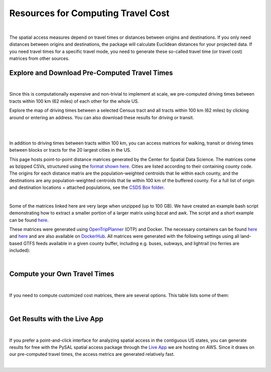 .. resources

====================================
Resources for Computing Travel Cost
====================================

|

The spatial access measures depend on travel times or distances between origins and destinations. If you only need distances between origins and destinations, the package will calculate Euclidean distances for your projected data. If you need travel times for a specific travel mode, you need to generate these so-called travel time (or travel cost) matrices from other sources.


Explore and Download Pre-Computed Travel Times
^^^^^^^^^^^^^^^^^^^^^^^^^^^^^^^^^^^^^^^^^^^^^^^^^^^^^^
|
Since this is computationally expensive and non-trivial to implement at scale, we pre-computed driving times between tracts within 100 km (62 miles) of each other for the whole US. 

Explore the map of driving times between a selected Census tract and all tracts within 100 km (62 miles) by clicking around or entering an address.
You can also download these results for driving or transit.

.. raw:: html

   <figure class="figure">
     <embed src="https://saxon.harris.uchicago.edu/mmap/" style="padding: 10pt 0; width:95%; height: 70vh;">
     <figcaption class="figure-caption text-center">
       Web Service to explore and download travel times between tracts
     </figcaption>
   </figure>

|
|


In addition to driving times between tracts within 100 km, you can access matrices for walking, transit or driving times
between blocks or tracts for the 20 largest cities in the US.

This page hosts point-to-point distance matrices generated by the Center for Spatial Data Science.
The matrices come as bzipped CSVs, structured using the `format shown here <https://github.com/dfsnow/otp-routing#outputs>`_.
Cities are listed according to their containing county code. The origins for each distance matrix are the population-weighted centroids
that lie within each county, and the destinations are any population-weighted centroids that lie within 100 km of the buffered county.
For a full list of origin and destination locations + attached populations, see the `CSDS Box folder <https://uchicago.box.com/v/csds-otp-data>`_.

.. raw:: html

  <table class="tg">
    <tr>
      <th class="tg-1wig">CITY NAME</th>
      <th class="tg-1wig">COUNTY GEOID</th>
      <th class="tg-1wig"><img src="https://geoda.s3.amazonaws.com/data/otp/icons/walking.svg" height="42" width="42"/></th>
      <th class="tg-1wig"><img src="https://geoda.s3.amazonaws.com/data/otp/icons/transit.svg" height="42" width="42"/></th>
      <th class="tg-1wig"><img src="https://geoda.s3.amazonaws.com/data/otp/icons/driving.svg" height="42" width="42"/></th>
    </tr>
    <tr>
      <td class="tg-0lax">National</td>
      <td class="tg-0lax">All</td>
      <td class="tg-0lax">
        <a href="https://uchicago.box.com/shared/static/jsj1082lp7i6qcl1mau0dh553etqmag0.bz2">Tracts</a>
      </td>
      <td class="tg-0lax">
        <a href="https://uchicago.box.com/shared/static/685x1cf1syxxbv503xqxyt2owm8zsakc.bz2">Tracts</a>
      </td>
      <td class="tg-0lax">
        <a href="https://uchicago.box.com/shared/static/prapz7ac7vwuz44nnab3dhe10vbg55cz.bz2">Tracts</a>
      </td>
    </tr>
    <tr>
      <td class="tg-0lax">New York City (Manhattan)</td>
      <td class="tg-0lax">36061</td>
      <td class="tg-0lax">
        <a href="https://uchicago.box.com/shared/static/vv8qe93608nc7qu15tpoad07245kc28y.bz2">Tracts</a> /
        <a href="https://uchicago.box.com/shared/static/d7mqfo6jt0k0pxxnalo6ywjgu46o31lu.bz2">Blocks</a>
      </td>
      <td class="tg-0lax">
        <a href="https://uchicago.box.com/shared/static/fx2uay8pdgo9ed05xaeyddk0sxz0ndpu.bz2">Tracts</a> /
        <a href="https://uchicago.box.com/shared/static/t12jvj2ag0zl285w4e6dfo9hcx63qwkn.bz2">Blocks</a>
      </td>
      <td class="tg-0lax">
        <a href="https://uchicago.box.com/shared/static/f6nrw79956c9drckj0eabfzxelzv3a05.bz2">Tracts</a>
      </td>
    </tr>
    <tr>
      <td class="tg-0lax">New York City (Brooklyn)</td>
      <td class="tg-0lax">36047</td>
      <td class="tg-0lax">
        <a href="https://uchicago.box.com/shared/static/c48l2djf3c1zzydqjznv58jx03apd12v.bz2">Tracts</a> /
        <a href="https://uchicago.box.com/shared/static/v3qqb47m4llkwub34kv0at42uckasrrq.bz2">Blocks</a>
      </td>
      <td class="tg-0lax">
        <a href="https://uchicago.box.com/shared/static/30mzssu6ubyy78aqtiacwa2sz64isxaa.bz2">Tracts</a> /
        <a href="https://uchicago.box.com/shared/static/w8z6j6dthqchsc6sd3by8w6hgyf7ldcq.bz2">Blocks</a>
      </td>
      <td class="tg-0lax">
        <a href="https://uchicago.box.com/shared/static/xqwypcwm00rrzh6n60mk9z05cwkx59v8.bz2">Tracts</a>
      </td>
    </tr>
    <tr>
      <td class="tg-0lax">New York City (The Bronx)</td>
      <td class="tg-0lax">36005</td>
      <td class="tg-0lax">
        <a href="https://uchicago.box.com/shared/static/zrde0mitbpbo01mldeu0311ih4xi4927.bz2">Tracts</a> /
        <a href="https://uchicago.box.com/shared/static/gqiuvyk4suzd466pennma1x0da9dawqc.bz2">Blocks</a>
      </td>
      <td class="tg-0lax">
        <a href="https://uchicago.box.com/shared/static/olc17rtr5hslxvjiegi7zidjm218md0b.bz2">Tracts</a> /
        <a href="https://uchicago.box.com/shared/static/mso9yoaow1ejzf28lm1izert67e8uykp.bz2">Blocks</a>
      </td>
      <td class="tg-0lax">
        <a href="https://uchicago.box.com/shared/static/zppdgsajnyp7lv34pgwqwx7doxqiys3l.bz2">Tracts</a>
      </td>
    </tr>
    <tr>
      <td class="tg-0lax">New York City (Staten Island)</td>
      <td class="tg-0lax">36085</td>
      <td class="tg-0lax">
        <a href="https://uchicago.box.com/shared/static/p6jiwd7mc05uqez63c0fc5fdtge78vcw.bz2">Tracts</a> /
        <a href="https://uchicago.box.com/shared/static/d2ggsr60yrfyi9ki2oiq7ln3ibyqs7co.bz2">Blocks</a>
      </td>
      <td class="tg-0lax">
        <a href="https://uchicago.box.com/shared/static/u77iydru0eocvsn2fy31dyknf9x6gisd.bz2">Tracts</a> /
        <a href="https://uchicago.box.com/shared/static/gh214w2wsrbu158x8wi8ocpxldob4g9v.bz2">Blocks</a>
      </td>
      <td class="tg-0lax">
        <a href="https://uchicago.box.com/shared/static/l1p12bxt7p358kmzazk74yjwkxzzx965.bz2">Tracts</a>
      </td>
    </tr>
    <tr>
      <td class="tg-0lax">New York City (Queens)</td>
      <td class="tg-0lax">36081</td>
      <td class="tg-0lax">
        <a href="https://uchicago.box.com/shared/static/wezlsydxo774txbre3f9n9fzw3tuqbf7.bz2">Tracts</a> /
        <a href="https://uchicago.box.com/shared/static/zg2gq98yboyeucu2u21rwuyepj1q6jzl.bz2">Blocks</a>
      </td>
      <td class="tg-0lax">
        <a href="https://uchicago.box.com/shared/static/wlzwk0h56zzjt5sjjdx93o4bi6xljij6.bz2">Tracts</a> /
        <a href="https://uchicago.box.com/shared/static/y9i448ew9veq04kx4yzah1e5oe34afzl.bz2">Blocks</a>
      </td>
      <td class="tg-0lax">
        <a href="https://uchicago.box.com/shared/static/fbtu64o3hu34r0r0s7r5it7q99xoxoeo.bz2">Tracts</a>
      </td>
    </tr>
    <tr>
      <td class="tg-0lax">Los Angeles</td>
      <td class="tg-0lax">06037</td>
      <td class="tg-0lax">
        <a href="https://uchicago.box.com/shared/static/e30pgxpaibuehbndn876v3ld7b9c3ctd.bz2">Tracts</a> /
        <a href="https://uchicago.box.com/shared/static/kmnqdyd4kl99bozykrf8ej0bm7im2mvp.bz2">Blocks</a>
      </td>
      <td class="tg-0lax">
        <a href="https://uchicago.box.com/shared/static/ma7kedxlxfa9hgsuwb5ciknrs3ify3f9.bz2">Tracts</a> /
        <a href="https://uchicago.box.com/shared/static/tjmhyqqed5qcks6agbyu4peeup6xipwp.bz2">Blocks</a>
      </td>
      <td class="tg-0lax">
        <a href="https://uchicago.box.com/shared/static/jblz7pyaao92by3wnykyhkcbgzhagiox.bz2">Tracts</a>
      </td>
    </tr>
    <tr>
      <td class="tg-0lax">Chicago</td>
      <td class="tg-0lax">17031</td>
      <td class="tg-0lax">
        <a href="https://uchicago.box.com/shared/static/0jim6q6tbih9hbazg6i8ffzmgus8015v.bz2">Tracts</a> /
        <a href="https://uchicago.box.com/shared/static/dyy94popobdiakxjjgbzgr6yuzifclby.bz2">Blocks</a>
      </td>
      <td class="tg-0lax">
        <a href="https://uchicago.box.com/shared/static/ke29w2rrzrlljtc9uf3zun6ganzotzrb.bz2">Tracts</a> /
        <a href="https://uchicago.box.com/shared/static/zj4ncx7np61m3456pf3qa41r8xoosdfx.bz2">Blocks (Part 1)</a></br>
        <a href="https://uchicago.box.com/shared/static/nbjj68lo2xw7nbsv0f7mujcinrtryu4x.bz2">Blocks (Part 2)</a>
      </td>
      <td class="tg-0lax">
        <a href="https://uchicago.box.com/shared/static/kqzt7x8wwnv2qp7fniycwi8m1yrvym93.bz2">Tracts</a>
      </td>
    </tr>
    <tr>
      <td class="tg-0lax">Houston</td>
      <td class="tg-0lax">48201</td>
      <td class="tg-0lax">
        <a href="https://uchicago.box.com/shared/static/p1wbqlpleeggp6q8lasmzz8l0j2eh4eh.bz2">Tracts</a> /
        <a href="https://uchicago.box.com/shared/static/q9d76oiug8h6wdavnygevvxopyz5228p.bz2">Blocks</a>
      </td>
      <td class="tg-0lax">
        <a href="https://uchicago.box.com/shared/static/ph1u7caywwvinetfwog5dcn4qss13fif.bz2">Tracts</a> /
        <a href="https://uchicago.box.com/shared/static/lgf15rpu3zpamcawwrqa8pi1zua3xtzl.bz2">Blocks</a>
      </td>
      <td class="tg-0lax">
        <a href="https://uchicago.box.com/shared/static/szpzwbzl9fjzz9o54mr5qhmyvspppit8.bz2">Tracts</a>
      </td>
    </tr>
    <tr>
      <td class="tg-0lax">Phoenix</td>
      <td class="tg-0lax">04013</td>
      <td class="tg-0lax">
        <a href="https://uchicago.box.com/shared/static/gegk8ddonf94cqnx7d009ela862yt40j.bz2">Tracts</a> /
        <a href="https://uchicago.box.com/shared/static/uwek3r2f3tou08g8du8qr3r3uvafj6h7.bz2">Blocks</a>
      </td>
      <td class="tg-0lax">
        <a href="https://uchicago.box.com/shared/static/1ssewqb85brk56zpyhjr99t68vj48dyl.bz2">Tracts</a> /
        <a href="https://uchicago.box.com/shared/static/cweqax8p6xtpf4vlt6opszids5xdnhxu.bz2">Blocks</a>
      </td>
      <td class="tg-0lax">
        <a href="https://uchicago.box.com/shared/static/oll3rsbmrdtn6r81kb2fmh1psvkzlrd4.bz2">Tracts</a>
      </td>
    <tr>
      <td class="tg-0lax">Philadelphia</td>
      <td class="tg-0lax">42101</td>
      <td class="tg-0lax">
        <a href="https://uchicago.box.com/shared/static/2k2kgem0loqyd0hyrdf7u8zjejrit7s7.bz2">Tracts</a> /
        <a href="https://uchicago.box.com/shared/static/2oznkfx4g0wdcj5t7nvsil13lhuov5fb.bz2">Blocks</a>
      </td>
      <td class="tg-0lax">
        <a href="https://uchicago.box.com/shared/static/zg9glse0kuiobsvqxhf2eijswrm87gf0.bz2">Tracts</a> /
        <a href="https://uchicago.box.com/shared/static/cs7p00wbrh6lx2znk54znw5dvg9hsvet.bz2">Blocks</a>
      </td>
      <td class="tg-0lax">
        <a href="https://uchicago.box.com/shared/static/smn7321cwjg9jr35fcnnkuuhgjruj3c8.bz2">Tracts</a>
      </td>
    </tr>
    <tr>
      <td class="tg-0lax">San Antonio</td>
      <td class="tg-0lax">48029</td>
      <td class="tg-0lax">
        <a href="https://uchicago.box.com/shared/static/jz4wyxwdz7ykobqsrlmr1lax8jr3n64e.bz2">Tracts</a> /
        <a href="https://uchicago.box.com/shared/static/biuzg9h0gert1ibwmgjljhdjwus7x6x3.bz2">Blocks</a>
      </td>
      <td class="tg-0lax">
        <a href="https://uchicago.box.com/shared/static/er56yxicigm5pggl3viwhzzwr8lg9t3w.bz2">Tracts</a> /
        <a href="https://uchicago.box.com/shared/static/7ahkxgt6oe9n263e952bov4ib388qizo.bz2">Blocks</a>
      </td>
      <td class="tg-0lax">
        <a href="https://uchicago.box.com/shared/static/jc9xj21lnivgaw5af96cl0vf0zkmu6tz.bz2">Tracts</a>
      </td>
    </tr>
    <tr>
      <td class="tg-0lax">San Diego</td>
      <td class="tg-0lax">06073</td>
      <td class="tg-0lax">
        <a href="https://uchicago.box.com/shared/static/qrq112653v7e3ma3wijiq9g8ja6l303q.bz2">Tracts</a> /
        <a href="https://uchicago.box.com/shared/static/6j1zjirbtk0nt03uiifje1do9bqykd38.bz2">Blocks</a>
      </td>
      <td class="tg-0lax">
        <a href="">Tracts</a> /
        <a href="https://uchicago.box.com/shared/static/trhkdv1bmk9r4de5y39i280uf62g0iky.bz2">Blocks</a>
      </td>
      <td class="tg-0lax">
        <a href="https://uchicago.box.com/shared/static/x8rt4zejuwnanqil4sodlne1nn0g2biz.bz2">Tracts</a>
      </td>
    </tr>
    <tr>
      <td class="tg-0lax">Dallas</td>
      <td class="tg-0lax">48113</td>
      <td class="tg-0lax">
        <a href="https://uchicago.box.com/shared/static/tfdfzll49nbphc0zwnvy8loatp3o3m0q.bz2">Tracts</a> /
        <a href="https://uchicago.box.com/shared/static/2f4e6bsvot0x5wwvwigl5k1cf3vjjmpk.bz2">Blocks</a>
      </td>
      <td class="tg-0lax">
        <a href="https://uchicago.box.com/shared/static/exqbcu9sxg8vd2j4bwgb6270s5cn7mv4.bz2">Tracts</a> /
        <a href="https://uchicago.box.com/shared/static/r9nscwqgwxynumers7f163nury01o6jx.bz2">Blocks</a>
      </td>
      <td class="tg-0lax">
        <a href="https://uchicago.box.com/shared/static/kuqzxb7umszrd14wzz742i6spuxk8c2k.bz2">Tracts</a>
      </td>
    </tr>
    <tr>
      <td class="tg-0lax">San Jose</td>
      <td class="tg-0lax">06085</td>
      <td class="tg-0lax">
        <a href="https://uchicago.box.com/shared/static/05yuxmq499kelm6advog750vmqf9dbtk.bz2">Tracts</a> /
        <a href="https://uchicago.box.com/shared/static/f63dbra39jww0oqfitmd0iz084k5w5g1.bz2">Blocks</a>
      </td>
      <td class="tg-0lax">
        <a href="https://uchicago.box.com/shared/static/sgym55qttez6zrx2ssk5mkt6d1biin21.bz2">Tracts</a> /
        <a href="https://uchicago.box.com/shared/static/rpvkmmot758jwnlv7xgwggo53gi226ge.bz2">Blocks</a>
      </td>
      <td class="tg-0lax">
        <a href="https://uchicago.box.com/shared/static/go46ga62mlxu8y987mawg1rwxtx0hlv1.bz2">Tracts</a>
      </td>
    </tr>
    <tr>
      <td class="tg-0lax">Austin</td>
      <td class="tg-0lax">48453</td>
      <td class="tg-0lax">
        <a href="https://uchicago.box.com/shared/static/acb6pdqv7nlogz78i1zffwfxme4qkmtk.bz2">Tracts</a> /
        <a href="https://uchicago.box.com/shared/static/hp8h2v1dif233i0vjwivb3w5mvr4kj9l.bz2">Blocks</a>
      </td>
      <td class="tg-0lax">
        <a href="https://uchicago.box.com/shared/static/uinflfqlxpbq2tyescvp763jv64aqfic.bz2">Tracts</a> /
        <a href="https://uchicago.box.com/shared/static/hpxae2ib2bgev09xgaqc26auox9kxbxj.bz2">Blocks</a>
      </td>
      <td class="tg-0lax">
        <a href="https://uchicago.box.com/shared/static/s21o3wo62qen99iwj2o2snufmr3gwohv.bz2">Tracts</a>
      </td>
    </tr>
    <tr>
      <td class="tg-0lax">Jacksonville</td>
      <td class="tg-0lax">12031</td>
      <td class="tg-0lax">
        <a href="https://uchicago.box.com/shared/static/r21znvpfmmkfkhz1g2luweaebu8mou3g.bz2">Tracts</a> /
        <a href="https://uchicago.box.com/shared/static/al4gdmuh0kr34plf299sqhl05srz346u.bz2">Blocks</a>
      </td>
      <td class="tg-0lax">
        <a href="https://uchicago.box.com/shared/static/4kx9hu4y5uzr8ejx6nyjtggciuthjyud.bz2">Tracts</a> /
        <a href="https://uchicago.box.com/shared/static/3b1tusma19hoccgblewgqnrwj6mq7n09.bz2">Blocks</a>
      </td>
      <td class="tg-0lax">
        <a href="https://uchicago.box.com/shared/static/qawgbyy5yaruygc9i9rf9udxfzi6e6lh.bz2">Tracts</a>
      </td>
    </tr>
    <tr>
      <td class="tg-0lax">Fort Worth</td>
      <td class="tg-0lax">48439</td>
      <td class="tg-0lax">
        <a href="https://uchicago.box.com/shared/static/blos7uzvr03mpt2jy42jf7zmj2le35cc.bz2">Tracts</a> /
        <a href="https://uchicago.box.com/shared/static/z1hjgz0g5u9ljvl2lg7jd3kdef7s3sc7.bz2">Blocks</a>
      </td>
      <td class="tg-0lax">
        <a href="https://uchicago.box.com/shared/static/x5eky2s9dxw8z7j6ixtz4c1srl4fpn04.bz2">Tracts</a> /
        <a href="https://uchicago.box.com/shared/static/mbem17ktqlf7klmr8nfaticz2y5sfue5.bz2">Blocks</a>
      </td>
      <td class="tg-0lax">
        <a href="https://uchicago.box.com/shared/static/zk5dp5ljkxvtmswwzahi66qbltn14gx9.bz2">Tracts</a>
      </td>
    </tr>
    <tr>
      <td class="tg-0lax">Columbus</td>
      <td class="tg-0lax">39049</td>
      <td class="tg-0lax">
        <a href="https://uchicago.box.com/shared/static/i2n0855c5l78n2s6tcnz9bmq5nyqwxqo.bz2">Tracts</a> /
        <a href="https://uchicago.box.com/shared/static/oz4u1xa18vp3mukus6jfq6umpg71lvj3.bz2">Blocks</a>
      </td>
      <td class="tg-0lax">
        <a href="https://uchicago.box.com/shared/static/vuq6eqp6cyqx60mhsefp5wsi52cngvsl.bz2">Tracts</a> /
        <a href="https://uchicago.box.com/shared/static/ia2ft3b7zubjjmb02m43xjxse8ajejwj.bz2">Blocks</a>
      </td>
      <td class="tg-0lax">
        <a href="https://uchicago.box.com/shared/static/v7m28x5oenvjrsnbd6w5ffdyea4rl5lo.bz2">Tracts</a>
      </td>
    </tr>
    <tr>
      <td class="tg-0lax">San Francisco</td>
      <td class="tg-0lax">06075</td>
      <td class="tg-0lax">
        <a href="https://uchicago.box.com/shared/static/518op9ehn8z2788osso7opa0buzy8luw.bz2">Tracts</a> /
        <a href="https://uchicago.box.com/shared/static/x8sl5lqcd9e3z7tintogo1cyq2b340io.bz2">Blocks</a>
      </td>
      <td class="tg-0lax">
        <a href="https://uchicago.box.com/shared/static/v153w5ttuuk81pooyk01qhkrt3hdgmbj.bz2">Tracts</a> /
        <a href="https://uchicago.box.com/shared/static/j5ptrdyjj4dgif0jg2fedmgw9qtxr1ba.bz2">Blocks</a>
      </td>
      <td class="tg-0lax">
        <a href="https://uchicago.box.com/shared/static/qozbtn2s70dx614z3kuc2t3tfznlpaut.bz2">Tracts</a>
      </td>
    </tr>
    <tr>
      <td class="tg-0lax">Charlotte</td>
      <td class="tg-0lax">37119</td>
      <td class="tg-0lax">
        <a href="https://uchicago.box.com/shared/static/rbrjo6l9ixqcs439i82z84g1tr5xw75o.bz2">Tracts</a> /
        <a href="https://uchicago.box.com/shared/static/peb6zh5ejhkkaq6b7ou52i5eqypz8z5d.bz2">Blocks</a>
      </td>
      <td class="tg-0lax">
        <a href="https://uchicago.box.com/shared/static/5ul95sm9a1vgfqmanw5gqp3gej1xlydy.bz2">Tracts</a> /
        <a href="https://uchicago.box.com/shared/static/uuydjvk5sgvmx9y13fqbc91n24a71utq.bz2">Blocks</a>
      </td>
      <td class="tg-0lax">
        <a href="https://uchicago.box.com/shared/static/uw9mbwoe0ojav6e6qspxcvdicp0jyawb.bz2">Tracts</a>
      </td>
    </tr>
    <tr>
      <td class="tg-0lax">Indianapolis</td>
      <td class="tg-0lax">18097</td>
      <td class="tg-0lax">
        <a href="https://uchicago.box.com/shared/static/crhw43w771o7r6ufobi7q7l4wietol32.bz2">Tracts</a> /
        <a href="https://uchicago.box.com/shared/static/rt3r4kciovwiqf7ivj3gykx13e73ix1m.bz2">Blocks</a>
      </td>
      <td class="tg-0lax">
        <a href="https://uchicago.box.com/shared/static/retesgbp9m74bl56f7qhsq9qxdv4nqm4.bz2">Tracts</a> /
        <a href="https://uchicago.box.com/shared/static/m9bfr0j7esit12myrxe572c5ns89c1a8.bz2">Blocks</a>
      </td>
      <td class="tg-0lax">
        <a href="https://uchicago.box.com/shared/static/s7yudqtgv29iadwquxxuimt2vcwl7ipt.bz2">Tracts</a>
      </td>
    </tr>
    <tr>
      <td class="tg-0lax">Seattle</td>
      <td class="tg-0lax">53033</td>
      <td class="tg-0lax">
        <a href="https://uchicago.box.com/shared/static/tkq3nfxdq8rdth2rmynknnzrb88qyapo.bz2">Tracts</a> /
        <a href="https://uchicago.box.com/shared/static/08497io3m0k5mn780rodufdkevlfbyld.bz2">Blocks</a>
      </td>
      <td class="tg-0lax">
        <a href="https://uchicago.box.com/shared/static/sbr3c0c7ujden03o812gwrlyczc98h00.bz2">Tracts</a> /
        <a href="https://uchicago.box.com/shared/static/rezm1opcepo7oplk806mdkh6qktimqan.bz2">Blocks</a>
      </td>
      <td class="tg-0lax">
        <a href="https://uchicago.box.com/shared/static/fp7s8cbzc69hvb38aff97ur5zpq1srb7.bz2">Tracts</a>
      </td>
    </tr>
    <tr>
      <td class="tg-0lax">Denver</td>
      <td class="tg-0lax">08031</td>
      <td class="tg-0lax">
        <a href="https://uchicago.box.com/shared/static/2tpsq82rf8ob9jx5l37m2mdclj4f8jtz.bz2">Tracts</a> /
        <a href="https://uchicago.box.com/shared/static/ebodm2hu9gyhxr9zm8e04kp9scqy4aoi.bz2">Blocks</a>
      </td>
      <td class="tg-0lax">
        <a href="https://uchicago.box.com/shared/static/krmiuvj1o5j443f7wc1jma8jic9nuyjd.bz2">Tracts</a> /
        <a href="https://uchicago.box.com/shared/static/p5zk7yfpyrekm2zpi7h958jq4p96yoj7.bz2">Blocks</a>
      </td>
      <td class="tg-0lax">
        <a href="https://uchicago.box.com/shared/static/eddva5oio846ygkkixw6vi0zufqoq19m.bz2">Tracts</a>
      </td>
    </tr>
    <tr>
      <td class="tg-0lax">Washington D.C.</td>
      <td class="tg-0lax">11001</td>
      <td class="tg-0lax">
        <a href="https://uchicago.box.com/shared/static/3mlec6k9t1774f19ss2ye2rpdvxlnzr2.bz2">Tracts</a> /
        <a href="https://uchicago.box.com/shared/static/f4ib3y5tku7j0p32uyf2r7zy4q767ubn.bz2">Blocks</a>
      </td>
      <td class="tg-0lax">
        <a href="https://uchicago.box.com/shared/static/e4upah9nbhxvkqck90rvgelcx1qmyi3d.bz2">Tracts</a> /
        <a href="https://uchicago.box.com/shared/static/pik51luzemnwv7jb86kyex5b8gqt8x6r.bz2">Blocks</a>
      </td>
      <td class="tg-0lax">
        <a href="https://uchicago.box.com/shared/static/v4pbsp1a85ghwhe2cmhf0e0lk7f7hdwj.bz2">Tracts</a>
      </td>
    </tr>
  </table>

|

Some of the matrices linked here are very large when unzipped (up to 100 GB). We have created an example bash script demonstrating how to extract a smaller
portion of a larger matrix using bzcat and awk. The script and a short example can be found
`here <https://github.com/dfsnow/otp-routing#extracting-a-subset-of-tracts-or-blocks>`_.

These matrices were generated using 
`OpenTripPlanner <https://www.opentripplanner.org>`_ (OTP) and Docker.
The necessary containers can be found `here <https://github.com/dfsnow/otp-routing>`_ and 
`here <https://github.com/dfsnow/otp-resources>`_ 
and are also available on `DockerHub <https://cloud.docker.com/u/snowdfs>`_.
All matrices were generated with the following settings using all land-based GTFS feeds
available in a given county buffer, including e.g. buses, subways, and lightrail (no ferries are included):

.. raw:: html

  <table class="tg">
    <tr>
      <th class="tg-1wig">Setting</th>
      <th class="tg-1wig">Tract / Block</th>
      <th class="tg-1wig"><img src="https://geoda.s3.amazonaws.com/data/otp/icons/walking.svg" height="42" width="42"/></th>
      <th class="tg-1wig"><img src="https://geoda.s3.amazonaws.com/data/otp/icons/transit.svg" height="42" width="42"/></th>
      <th class="tg-1wig"><img src="https://geoda.s3.amazonaws.com/data/otp/icons/driving.svg" height="42" width="42"/></th>
    </tr>
    <tr>
      <td class="tg-0lax">Max Travel Time</td>
      <td class="tg-0lax">Tract</td>
      <td class="tg-0lax">Inf</td>
      <td class="tg-0lax">Inf</td>
      <td class="tg-0lax">Inf</td>
    </tr>
    <tr>
      <td class="tg-0lax">Max Walking Dist.</td>
      <td class="tg-0lax">Tract</td>
      <td class="tg-0lax">5 km</td>
      <td class="tg-0lax">5 km</td>
      <td class="tg-0lax">N/A</td>
    </tr>
    <tr>
      <td class="tg-0lax">Walking Speed</td>
      <td class="tg-0lax">Tract</td>
      <td class="tg-0lax">~3 mph</td>
      <td class="tg-0lax">~3 mph</td>
      <td class="tg-0lax">N/A</td>
    </tr>
    <tr>
      <td class="tg-0lax">Departure Time</td>
      <td class="tg-0lax">Tract</td>
      <td class="tg-0lax">N/A</td>
      <td class="tg-0lax">Noon, nearest Monday</td>
      <td class="tg-0lax">N/A</td>
    </tr>
    <tr>
      <td class="tg-0lax">Max Travel Time</td>
      <td class="tg-0lax">Block</td>
      <td class="tg-0lax">90 min.</td>
      <td class="tg-0lax">90 min.</td>
      <td class="tg-0lax">N/A</td>
    </tr>
    <tr>
      <td class="tg-0lax">Max Walking Dist.</td>
      <td class="tg-0lax">Block</td>
      <td class="tg-0lax">5 km</td>
      <td class="tg-0lax">5 km</td>
      <td class="tg-0lax">N/A</td>
    </tr>
    <tr>
      <td class="tg-0lax">Walking Speed</td>
      <td class="tg-0lax">Block</td>
      <td class="tg-0lax">~3 mph</td>
      <td class="tg-0lax">~3 mph</td>
      <td class="tg-0lax">N/A</td>
    </tr>
    <tr>
      <td class="tg-0lax">Departure Time</td>
      <td class="tg-0lax">Block</td>
      <td class="tg-0lax">N/A</td>
      <td class="tg-0lax">Noon, nearest Monday</td>
      <td class="tg-0lax">N/A</td>
    </tr>
  </table>
  <p class="table_center">
    Created by: <a href="https://github.com/dfsnow">Dan Snow</a>, MPP | Sept. 2019
  </p>

|

Compute your Own Travel Times
^^^^^^^^^^^^^^^^^^^^^^^^^^^^^^^^^^^^^^^^^^^^^^^^^^^^^^
|
If you need to compute customized cost matrices, there are several options. This table lists some of them:

.. raw:: html

  <table class="tg">
    <tr>
      <th class="tg-1wig"></th>
      <th class="tg-1wig">Name</th>
      <th class="tg-1wig">Installation</th>
      <th class="tg-1wig">Notes</th>
    </tr>
    <tr>
      <td class="tg-0lax"><img src="_static/images/pgrouting.png" height="50" width="120"/></td> 
      <td class="tg-0lax"><a href="https://pgrouting.org/">pgRouting</a></td>
      <td class="tg-0lax"><a href="https://github.com/JamesSaxon/routing-container">docker</a></td>
      <td class="tg-0lax">Good for driving, open-source and free, PostgreSQL/postgis and OpenStreetMap (OSM)</a></td>
    </tr>
    <tr>
      <td class="tg-0lax"><img src="_static/images/osrm.png" height="30" width="120"/></td> 
      <td class="tg-0lax"><a href="http://project-osrm.org/">OSRM</a></td>
      <td class="tg-0lax">
            <a href="https://github.com/Project-OSRM/osrm-backend/wiki/Building-OSRM">install</a> /
            <a href="https://cran.r-project.org/web/packages/osrm/readme/README.html">R</a> /
            <a href="https://github.com/Project-OSRM/osrm-backend#using-docker">docker</a>
      </td>
      <td class="tg-0lax">Best for driving, OSM, open-source and free, customized travel parameters, C++</a></td>      
    </tr>
    <tr>
      <td class="tg-0lax"><img src="_static/images/otp.png" height="50" width="60"/></td> 
      <td class="tg-0lax"><a href="https://www.opentripplanner.org/">Open Trip Planner</a></td>
      <td class="tg-0lax">
            <a href="https://github.com/dfsnow/otp-routing">docker routing</a> /
            <a href="https://github.com/dfsnow/otp-resources">resources</a> /
            <a href="https://cloud.docker.com/u/snowdfs">DockerHub</a>
            </td>
      <td class="tg-0lax">Best for transit, open-source and free, customized travel parameters, Java</a></td>      
    </tr>
     <tr>
      <td class="tg-0lax"><img src="_static/images/valhalla.png" height="30" width="200"/></td> 
      <td class="tg-0lax"><a href="https://valhalla.readthedocs.io/en/latest/">Valhalla</a></td>
      <td class="tg-0lax"><a href="https://github.com/valhalla/valhalla">install</a></td>
      <td class="tg-0lax">Multi-modal, OSM, open-source, for fee at scale, Python</a></td>      
    </tr>  
     <tr>
      <td class="tg-0lax"><img src="_static/images/pandana.png" height="42" width="42"/></td> 
      <td class="tg-0lax"><a href="https://udst.github.io/urbanaccess/introduction.html">Pandana</a></td>
      <td class="tg-0lax"><a href="https://udst.github.io/pandana/installation.html">install</a></td>
      <td class="tg-0lax">Good for driving and walking, OSM, open-source and free, part of UrbanSim, Python</a></td>      
    </tr> 
      <tr>
      <td class="tg-0lax"><img src="_static/images/graphhopper.png" height="30" width="145"/></td> 
      <td class="tg-0lax"><a href="https://www.graphhopper.com/open-source/">Graphhopper</a></td>
      <td class="tg-0lax"><a href="https://github.com/graphhopper/graphhopper">install</a></td>
      <td class="tg-0lax">Multi-modal, OSM, open-source, for fee at scale, Python</a></td>      
    </tr>
      <tr>
      <td class="tg-0lax"><img src="_static/images/csds.png" height="50" width="100"/></td> 
      <td class="tg-0lax"><a href="https://pypi.org/project/spatial-access/">Spatial Access Package</a></td>
      <td class="tg-0lax">
      <a href="https://github.com/GeoDaCenter/spatial_access">install</a> /
      <a href="https://github.com/GeoDaCenter/spatial_access/tree/master/docs/notebooks">notebooks</a>
    </td>
      <td class="tg-0lax">Best for walking, OSM, scales well, open-source and free, includes spatial access metrics, Python</a></td>      
    </tr>
      <tr>
      <td class="tg-0lax"><img src="_static/images/googlemaps.png" height="60" width="60"/></td> 
      <td class="tg-0lax"><a href="https://cloud.google.com/maps-platform/">Google Maps</a></td>
      <td class="tg-0lax"><a href="https://developers.google.com/maps/documentation/distance-matrix/intro">install</a></td>
      <td class="tg-0lax">Accurate multi-modal, customized travel parameters, commercial, expensive at scale</a></td>      
     </tr>
  </table>
|


Get Results with the Live App
^^^^^^^^^^^^^^^^^^^^^^^^^^^^^^^^^^^^^^^^^^^^^^^^^^^^^^
|

If you prefer a point-and-click interface for analyzing spatial access in the contiguous US states, you can generate results for free with the PySAL spatial access package through the `Live App <https://access.readthedocs.io/en/latest/app.html>`_ we are hosting on AWS. Since it draws on our pre-computed travel times, the access metrics are generated relatively fast.

|
